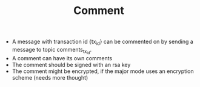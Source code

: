 #+BRAIN_PARENTS: minor_modes

#+TITLE:Comment
- A message with transaction id {tx_id} can be commented on by sending a message
  to topic comments_{tx_id}.
- A comment can have its own comments
- The comment should be signed with an rsa key
- The comment might be encrypted, if the major mode uses an encryption scheme (needs more thought)
